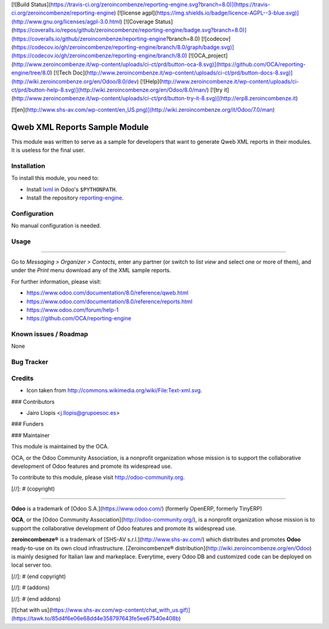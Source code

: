 [![Build Status](https://travis-ci.org/zeroincombenze/reporting-engine.svg?branch=8.0)](https://travis-ci.org/zeroincombenze/reporting-engine)
[![license agpl](https://img.shields.io/badge/licence-AGPL--3-blue.svg)](http://www.gnu.org/licenses/agpl-3.0.html)
[![Coverage Status](https://coveralls.io/repos/github/zeroincombenze/reporting-engine/badge.svg?branch=8.0)](https://coveralls.io/github/zeroincombenze/reporting-engine?branch=8.0)
[![codecov](https://codecov.io/gh/zeroincombenze/reporting-engine/branch/8.0/graph/badge.svg)](https://codecov.io/gh/zeroincombenze/reporting-engine/branch/8.0)
[![OCA_project](http://www.zeroincombenze.it/wp-content/uploads/ci-ct/prd/button-oca-8.svg)](https://github.com/OCA/reporting-engine/tree/8.0)
[![Tech Doc](http://www.zeroincombenze.it/wp-content/uploads/ci-ct/prd/button-docs-8.svg)](http://wiki.zeroincombenze.org/en/Odoo/8.0/dev)
[![Help](http://www.zeroincombenze.it/wp-content/uploads/ci-ct/prd/button-help-8.svg)](http://wiki.zeroincombenze.org/en/Odoo/8.0/man/)
[![try it](http://www.zeroincombenze.it/wp-content/uploads/ci-ct/prd/button-try-it-8.svg)](http://erp8.zeroincombenze.it)


























































[![en](http://www.shs-av.com/wp-content/en_US.png)](http://wiki.zeroincombenze.org/it/Odoo/7.0/man)

.. image:: https://img.shields.io/badge/licence-AGPL--3-blue.svg
    :alt: License: AGPL-3

Qweb XML Reports Sample Module
==============================

This module was written to serve as a sample for developers that want to
generate Qweb XML reports in their modules. It is useless for the final user.

Installation
------------





To install this module, you need to:

* Install lxml_ in Odoo's ``$PYTHONPATH``.
* Install the repository `reporting-engine`_.

Configuration
-------------





No manual configuration is needed.

Usage
-----







=====

Go to *Messaging > Organizer > Contacts*, enter any partner (or switch to *list
view* and select one or more of them), and under the *Print* menu download any
of the XML sample reports.

For further information, please visit:

* https://www.odoo.com/documentation/8.0/reference/qweb.html
* https://www.odoo.com/documentation/8.0/reference/reports.html
* https://www.odoo.com/forum/help-1
* https://github.com/OCA/reporting-engine

Known issues / Roadmap
----------------------





None

Bug Tracker
-----------




Credits
-------





* Icon taken from http://commons.wikimedia.org/wiki/File:Text-xml.svg.





### Contributors





* Jairo Llopis <j.llopis@grupoesoc.es>

### Funders

### Maintainer








.. image:: https://odoo-community.org/logo.png
   :alt: Odoo Community Association
   :target: https://odoo-community.org

This module is maintained by the OCA.

OCA, or the Odoo Community Association, is a nonprofit organization whose
mission is to support the collaborative development of Odoo features and
promote its widespread use.

To contribute to this module, please visit http://odoo-community.org.


.. _reporting-engine: https://github.com/OCA/reporting-engine
.. _lxml: http://lxml.de/

[//]: # (copyright)

----

**Odoo** is a trademark of [Odoo S.A.](https://www.odoo.com/) (formerly OpenERP, formerly TinyERP)

**OCA**, or the [Odoo Community Association](http://odoo-community.org/), is a nonprofit organization whose
mission is to support the collaborative development of Odoo features and
promote its widespread use.

**zeroincombenze®** is a trademark of [SHS-AV s.r.l.](http://www.shs-av.com/)
which distributes and promotes **Odoo** ready-to-use on its own cloud infrastructure.
[Zeroincombenze® distribution](http://wiki.zeroincombenze.org/en/Odoo)
is mainly designed for Italian law and markeplace.
Everytime, every Odoo DB and customized code can be deployed on local server too.

[//]: # (end copyright)

[//]: # (addons)

[//]: # (end addons)

[![chat with us](https://www.shs-av.com/wp-content/chat_with_us.gif)](https://tawk.to/85d4f6e06e68dd4e358797643fe5ee67540e408b)
